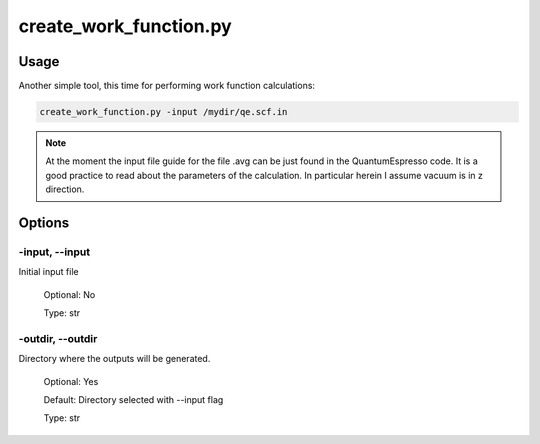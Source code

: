 .. create_work_function:

***********************
create_work_function.py
***********************

Usage
=====

Another simple tool, this time for performing work function calculations:

.. code-block:: console

   create_work_function.py -input /mydir/qe.scf.in 

.. note::
   At the moment the input file guide for the file .avg can be just found in the 
   QuantumEspresso code. It is a good practice to read about the parameters of the 
   calculation. In particular herein I assume vacuum is in z direction.

Options
=======

.. _create_work_function:

-input, --input
---------------
Initial input file

   Optional: No

   Type: str

-outdir, --outdir
-----------------
Directory where the outputs will be generated.

   Optional: Yes

   Default: Directory selected with --input flag

   Type: str